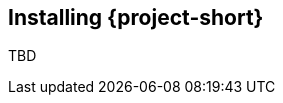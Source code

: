 // Module included in the following assemblies:
//
// * documentation/doc-installing-and-using-tackle/master.adoc

[id="installing-pathfinder_{context}"]
== Installing {project-short}

TBD
